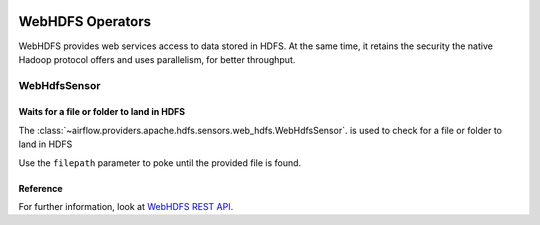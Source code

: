  .. Licensed to the Apache Software Foundation (ASF) under one
    or more contributor license agreements.  See the NOTICE file
    distributed with this work for additional information
    regarding copyright ownership.  The ASF licenses this file
    to you under the Apache License, Version 2.0 (the
    "License"); you may not use this file except in compliance
    with the License.  You may obtain a copy of the License at

 ..   http://www.apache.org/licenses/LICENSE-2.0

 .. Unless required by applicable law or agreed to in writing,
    software distributed under the License is distributed on an
    "AS IS" BASIS, WITHOUT WARRANTIES OR CONDITIONS OF ANY
    KIND, either express or implied.  See the License for the
    specific language governing permissions and limitations
    under the License.



WebHDFS Operators
=================

WebHDFS provides web services access to data stored in HDFS. At the same time,
it retains the security the native Hadoop protocol offers and uses parallelism, for better throughput.

WebHdfsSensor
-------------

Waits for a file or folder to land in HDFS
^^^^^^^^^^^^^^^^^^^^^^^^^^^^^^^^^^^^^^^^^^

The :class:`~airflow.providers.apache.hdfs.sensors.web_hdfs.WebHdfsSensor`. is used to check for a file or folder
to land in HDFS

Use the ``filepath`` parameter to poke until the provided file is found.

Reference
^^^^^^^^^

For further information, look at `WebHDFS REST API  <https://hadoop.apache.org/docs/r1.0.4/webhdfs.html>`_.
